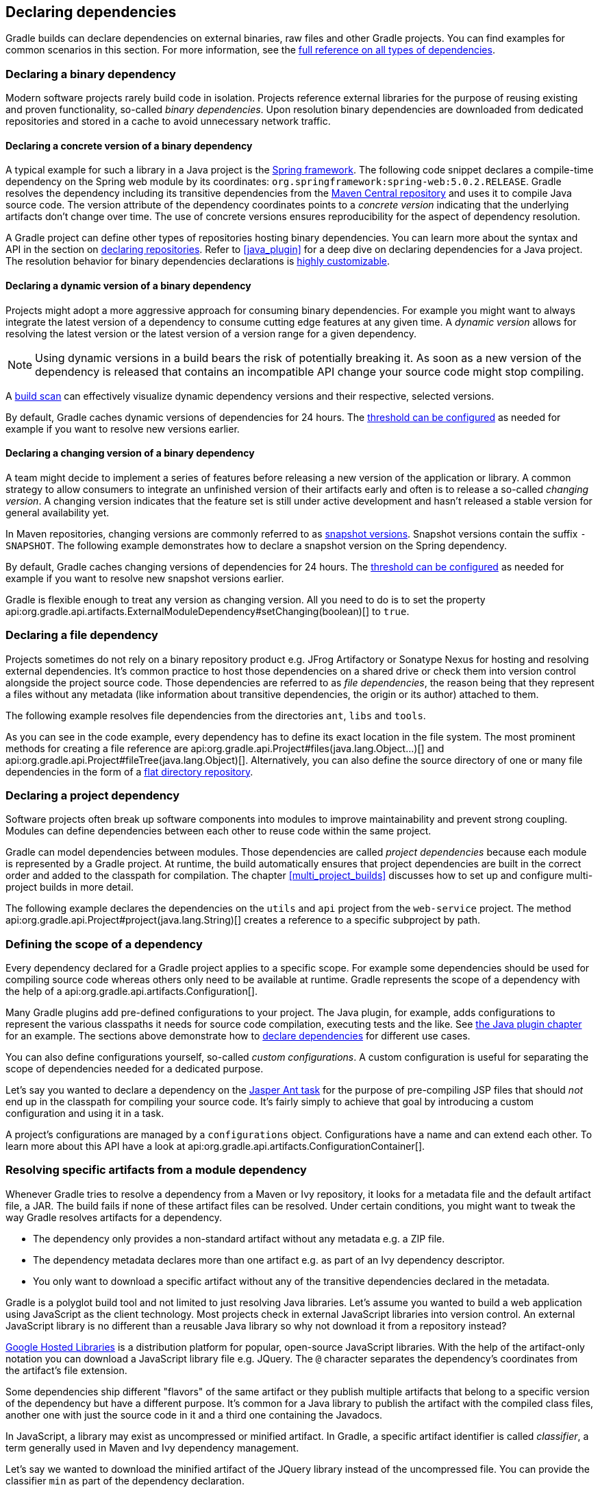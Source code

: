 // Copyright 2018 the original author or authors.
//
// Licensed under the Apache License, Version 2.0 (the "License");
// you may not use this file except in compliance with the License.
// You may obtain a copy of the License at
//
//      http://www.apache.org/licenses/LICENSE-2.0
//
// Unless required by applicable law or agreed to in writing, software
// distributed under the License is distributed on an "AS IS" BASIS,
// WITHOUT WARRANTIES OR CONDITIONS OF ANY KIND, either express or implied.
// See the License for the specific language governing permissions and
// limitations under the License.

[[declaring_dependencies]]
== Declaring dependencies

Gradle builds can declare dependencies on external binaries, raw files and other Gradle projects. You can find examples for common scenarios in this section. For more information, see the <<dependency_types,full reference on all types of dependencies>>.

[[sec:declaring_binary_dependency]]
=== Declaring a binary dependency

Modern software projects rarely build code in isolation. Projects reference external libraries for the purpose of reusing existing and proven functionality, so-called _binary dependencies_. Upon resolution binary dependencies are downloaded from dedicated repositories and stored in a cache to avoid unnecessary network traffic.

+++++
<figure xmlns:xi="http://www.w3.org/2001/XInclude">
    <title>Resolving binary dependencies from remote repositories</title>
    <imageobject>
        <imagedata fileref="img/dependency-management-binary-dependencies.png" width="150mm" />
    </imageobject>
</figure>
+++++

==== Declaring a concrete version of a binary dependency

A typical example for such a library in a Java project is the link:https://projects.spring.io/spring-framework/[Spring framework]. The following code snippet declares a compile-time dependency on the Spring web module by its coordinates: `org.springframework:spring-web:5.0.2.RELEASE`. Gradle resolves the dependency including its transitive dependencies from the link:https://search.maven.org/[Maven Central repository] and uses it to compile Java source code. The version attribute of the dependency coordinates points to a _concrete version_ indicating that the underlying artifacts don't change over time. The use of concrete versions ensures reproducibility for the aspect of dependency resolution.

++++
<sample id="binary-dependencies-concrete-version" dir="userguide/dependencies/declaringBinaryDependenciesWithConcreteVersion" title="Declaring a binary dependencies with a concrete version">
    <sourcefile file="build.gradle" snippet="binary-dependencies"/>
</sample>
++++

A Gradle project can define other types of repositories hosting binary dependencies. You can learn more about the syntax and API in the section on <<sec:declaring_repositories,declaring repositories>>. Refer to <<java_plugin>> for a deep dive on declaring dependencies for a Java project. The resolution behavior for binary dependencies declarations is <<sec:customizing_dependencies,highly customizable>>.

==== Declaring a dynamic version of a binary dependency

Projects might adopt a more aggressive approach for consuming binary dependencies. For example you might want to always integrate the latest version of a dependency to consume cutting edge features at any given time. A _dynamic version_ allows for resolving the latest version or the latest version of a version range for a given dependency.

[NOTE]
====
Using dynamic versions in a build bears the risk of potentially breaking it. As soon as a new version of the dependency is released that contains an incompatible API change your source code might stop compiling.
====

++++
<sample id="binary-dependencies-dynamic-version" dir="userguide/dependencies/declaringBinaryDependenciesWithDynamicVersion" title="Declaring a binary dependencies with a dynamic version">
    <sourcefile file="build.gradle" snippet="binary-dependencies"/>
</sample>
++++

A link:https://scans.gradle.com/[build scan] can effectively visualize dynamic dependency versions and their respective, selected versions.

+++++
<figure xmlns:xi="http://www.w3.org/2001/XInclude">
    <title>Dynamic dependencies in build scan</title>
    <imageobject>
        <imagedata fileref="img/dependency-management-dynamic-dependency-build-scan.png" width="135mm" />
    </imageobject>
</figure>
+++++

By default, Gradle caches dynamic versions of dependencies for 24 hours. The <<sec:controlling_caching,threshold can be configured>> as needed for example if you want to resolve new versions earlier.

==== Declaring a changing version of a binary dependency

A team might decide to implement a series of features before releasing a new version of the application or library. A common strategy to allow consumers to integrate an unfinished version of their artifacts early and often is to release a so-called _changing version_. A changing version indicates that the feature set is still under active development and hasn't released a stable version for general availability yet.

In Maven repositories, changing versions are commonly referred to as link:https://maven.apache.org/guides/getting-started/index.html#What_is_a_SNAPSHOT_version[snapshot versions]. Snapshot versions contain the suffix `-SNAPSHOT`. The following example demonstrates how to declare a snapshot version on the Spring dependency.

++++
<sample id="binary-dependencies-changing-version" dir="userguide/dependencies/declaringBinaryDependenciesWithChangingVersion" title="Declaring a binary dependencies with a changing version">
    <sourcefile file="build.gradle" snippet="binary-dependencies"/>
</sample>
++++

By default, Gradle caches changing versions of dependencies for 24 hours. The <<sec:controlling_caching,threshold can be configured>> as needed for example if you want to resolve new snapshot versions earlier.

Gradle is flexible enough to treat any version as changing version. All you need to do is to set the property api:org.gradle.api.artifacts.ExternalModuleDependency#setChanging(boolean)[] to `true`.

[[sec:declaring_file_dependency]]
=== Declaring a file dependency

Projects sometimes do not rely on a binary repository product e.g. JFrog Artifactory or Sonatype Nexus for hosting and resolving external dependencies. It's common practice to host those dependencies on a shared drive or check them into version control alongside the project source code. Those dependencies are referred to as _file dependencies_, the reason being that they represent a files without any metadata (like information about transitive dependencies, the origin or its author) attached to them.

+++++
<figure xmlns:xi="http://www.w3.org/2001/XInclude">
    <title>Resolving file dependencies from the local file system and a shared drive</title>
    <imageobject>
        <imagedata fileref="img/dependency-management-file-dependencies.png" width="140mm" />
    </imageobject>
</figure>
+++++

The following example resolves file dependencies from the directories `ant`, `libs` and `tools`.

++++
<sample id="file-dependencies" dir="userguide/dependencies/declaringFileDependencies" title="Declaring multiple file dependencies">
    <sourcefile file="build.gradle" snippet="file-dependencies"/>
</sample>
++++

As you can see in the code example, every dependency has to define its exact location in the file system. The most prominent methods for creating a file reference are api:org.gradle.api.Project#files(java.lang.Object...)[] and api:org.gradle.api.Project#fileTree(java.lang.Object)[]. Alternatively, you can also define the source directory of one or many file dependencies in the form of a <<sec:flat_dir_resolver,flat directory repository>>.

[[sec:declaring_project_dependency]]
=== Declaring a project dependency

Software projects often break up software components into modules to improve maintainability and prevent strong coupling. Modules can define dependencies between each other to reuse code within the same project.

Gradle can model dependencies between modules. Those dependencies are called _project dependencies_ because each module is represented by a Gradle project. At runtime, the build automatically ensures that project dependencies are built in the correct order and added to the classpath for compilation. The chapter <<multi_project_builds>> discusses how to set up and configure multi-project builds in more detail.

+++++
<figure xmlns:xi="http://www.w3.org/2001/XInclude">
    <title>Dependencies between projects</title>
    <imageobject>
        <imagedata fileref="img/dependency-management-project-dependencies.png" width="100mm" />
    </imageobject>
</figure>
+++++

The following example declares the dependencies on the `utils` and `api` project from the `web-service` project. The method api:org.gradle.api.Project#project(java.lang.String)[] creates a reference to a specific subproject by path.

++++
<sample id="project-dependencies" dir="userguide/dependencies/declaringProjectDependencies" title="Declaring project dependencies">
    <sourcefile file="build.gradle" snippet="project-dependencies"/>
</sample>
++++

[[sub:scope_of_dependency_configurations]]
=== Defining the scope of a dependency

Every dependency declared for a Gradle project applies to a specific scope. For example some dependencies should be used for compiling source code whereas others only need to be available at runtime. Gradle represents the scope of a dependency with the help of a api:org.gradle.api.artifacts.Configuration[].

Many Gradle plugins add pre-defined configurations to your project. The Java plugin, for example, adds configurations to represent the various classpaths it needs for source code compilation, executing tests and the like. See <<sec:java_plugin_and_dependency_management,the Java plugin chapter>> for an example. The sections above demonstrate how to <<sec:declaring_dependencies,declare dependencies>> for different use cases.

+++++
<figure xmlns:xi="http://www.w3.org/2001/XInclude">
    <title>Configurations use declared dependencies for specific purposes</title>
    <imageobject>
        <imagedata fileref="img/dependency-management-configurations.png" width="200mm" />
    </imageobject>
</figure>
+++++

You can also define configurations yourself, so-called _custom configurations_. A custom configuration is useful for separating the scope of dependencies needed for a dedicated purpose.

Let's say you wanted to declare a dependency on the link:https://tomcat.apache.org/tomcat-9.0-doc/jasper-howto.html[Jasper Ant task] for the purpose of pre-compiling JSP files that should _not_ end up in the classpath for compiling your source code. It's fairly simply to achieve that goal by introducing a custom configuration and using it in a task.

++++
<sample id="custom-configuration" dir="userguide/dependencies/declaringCustomConfigurations" title="Declaring and using a custom configuration">
    <sourcefile file="build.gradle" snippet="custom-configuration"/>
</sample>
++++

A project's configurations are managed by a `configurations` object. Configurations have a name and can extend each other. To learn more about this API have a look at api:org.gradle.api.artifacts.ConfigurationContainer[].

[[sub:resolve_specific_artifacts_from_dependency]]
=== Resolving specific artifacts from a module dependency

Whenever Gradle tries to resolve a dependency from a Maven or Ivy repository, it looks for a metadata file and the default artifact file, a JAR. The build fails if none of these artifact files can be resolved. Under certain conditions, you might want to tweak the way Gradle resolves artifacts for a dependency.

- The dependency only provides a non-standard artifact without any metadata e.g. a ZIP file.
- The dependency metadata declares more than one artifact e.g. as part of an Ivy dependency descriptor.
- You only want to download a specific artifact without any of the transitive dependencies declared in the metadata.

Gradle is a polyglot build tool and not limited to just resolving Java libraries. Let's assume you wanted to build a web application using JavaScript as the client technology. Most projects check in external JavaScript libraries into version control. An external JavaScript library is no different than a reusable Java library so why not download it from a repository instead?

link:https://developers.google.com/speed/libraries/[Google Hosted Libraries] is a distribution platform for popular, open-source JavaScript libraries. With the help of the artifact-only notation you can download a JavaScript library file e.g. JQuery. The `@` character separates the dependency's coordinates from the artifact's file extension.

++++
<sample id="artifact-only-dependency-declaration" dir="userguide/dependencies/resolvingArtifactOnly" title="Resolving a JavaScript artifact for a declared dependency">
    <sourcefile file="build.gradle" snippet="artifact-only-dependency-declaration"/>
</sample>
++++

Some dependencies ship different "flavors" of the same artifact or they publish multiple artifacts that belong to a specific version of the dependency but have a different purpose. It's common for a Java library to publish the artifact with the compiled class files, another one with just the source code in it and a third one containing the Javadocs.

In JavaScript, a library may exist as uncompressed or minified artifact. In Gradle, a specific artifact identifier is called _classifier_, a term generally used in Maven and Ivy dependency management.

Let's say we wanted to download the minified artifact of the JQuery library instead of the uncompressed file. You can provide the classifier `min` as part of the dependency declaration.

++++
<sample id="artifact-only-dependency-declaration-with-classifier" dir="userguide/dependencies/resolvingArtifactOnlyWithClassifier" title="Resolving a JavaScript artifact with classifier for a declared dependency">
    <sourcefile file="build.gradle" snippet="artifact-only-dependency-declaration"/>
</sample>
++++
